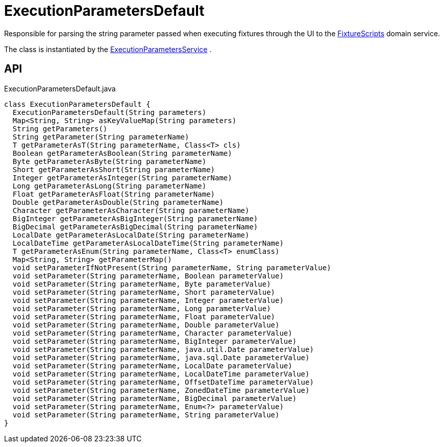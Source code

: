 = ExecutionParametersDefault
:Notice: Licensed to the Apache Software Foundation (ASF) under one or more contributor license agreements. See the NOTICE file distributed with this work for additional information regarding copyright ownership. The ASF licenses this file to you under the Apache License, Version 2.0 (the "License"); you may not use this file except in compliance with the License. You may obtain a copy of the License at. http://www.apache.org/licenses/LICENSE-2.0 . Unless required by applicable law or agreed to in writing, software distributed under the License is distributed on an "AS IS" BASIS, WITHOUT WARRANTIES OR  CONDITIONS OF ANY KIND, either express or implied. See the License for the specific language governing permissions and limitations under the License.

Responsible for parsing the string parameter passed when executing fixtures through the UI to the xref:refguide:testing:index/fixtures/applib/fixturescripts/FixtureScripts.adoc[FixtureScripts] domain service.

The class is instantiated by the xref:refguide:testing:index/fixtures/applib/fixturescripts/ExecutionParametersService.adoc[ExecutionParametersService] .

== API

[source,java]
.ExecutionParametersDefault.java
----
class ExecutionParametersDefault {
  ExecutionParametersDefault(String parameters)
  Map<String, String> asKeyValueMap(String parameters)
  String getParameters()
  String getParameter(String parameterName)
  T getParameterAsT(String parameterName, Class<T> cls)
  Boolean getParameterAsBoolean(String parameterName)
  Byte getParameterAsByte(String parameterName)
  Short getParameterAsShort(String parameterName)
  Integer getParameterAsInteger(String parameterName)
  Long getParameterAsLong(String parameterName)
  Float getParameterAsFloat(String parameterName)
  Double getParameterAsDouble(String parameterName)
  Character getParameterAsCharacter(String parameterName)
  BigInteger getParameterAsBigInteger(String parameterName)
  BigDecimal getParameterAsBigDecimal(String parameterName)
  LocalDate getParameterAsLocalDate(String parameterName)
  LocalDateTime getParameterAsLocalDateTime(String parameterName)
  T getParameterAsEnum(String parameterName, Class<T> enumClass)
  Map<String, String> getParameterMap()
  void setParameterIfNotPresent(String parameterName, String parameterValue)
  void setParameter(String parameterName, Boolean parameterValue)
  void setParameter(String parameterName, Byte parameterValue)
  void setParameter(String parameterName, Short parameterValue)
  void setParameter(String parameterName, Integer parameterValue)
  void setParameter(String parameterName, Long parameterValue)
  void setParameter(String parameterName, Float parameterValue)
  void setParameter(String parameterName, Double parameterValue)
  void setParameter(String parameterName, Character parameterValue)
  void setParameter(String parameterName, BigInteger parameterValue)
  void setParameter(String parameterName, java.util.Date parameterValue)
  void setParameter(String parameterName, java.sql.Date parameterValue)
  void setParameter(String parameterName, LocalDate parameterValue)
  void setParameter(String parameterName, LocalDateTime parameterValue)
  void setParameter(String parameterName, OffsetDateTime parameterValue)
  void setParameter(String parameterName, ZonedDateTime parameterValue)
  void setParameter(String parameterName, BigDecimal parameterValue)
  void setParameter(String parameterName, Enum<?> parameterValue)
  void setParameter(String parameterName, String parameterValue)
}
----

